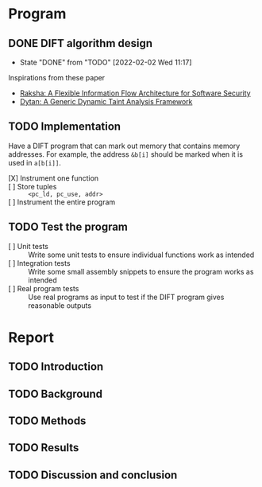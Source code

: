 * Program
** DONE DIFT algorithm design
   - State "DONE"       from "TODO"       [2022-02-02 Wed 11:17]
   Inspirations from these paper
   - [[file:literature/2007.raksha.isca.pdf][Raksha: A Flexible Information Flow Architecture for Software Security]]
   - [[file:literature/clause.li.orso.ISSTA07.pdf][Dytan: A Generic Dynamic Taint Analysis Framework]]

** TODO Implementation
   Have a DIFT program that can mark out memory that contains memory
   addresses. For example, the address ~&b[i]~ should be marked when
   it is used in ~a[b[i]]~.
   - [X] Instrument one function ::
   - [ ] Store tuples :: ~<pc_ld, pc_use, addr>~
   - [ ] Instrument the entire program ::

** TODO Test the program
   - [ ] Unit tests :: Write some unit tests to ensure individual
     functions work as intended
   - [ ] Integration tests :: Write some small assembly snippets to
     ensure the program works as intended
   - [ ] Real program tests :: Use real programs as input to test if
     the DIFT program gives reasonable outputs

* Report
** TODO Introduction
** TODO Background
** TODO Methods
** TODO Results
** TODO Discussion and conclusion
